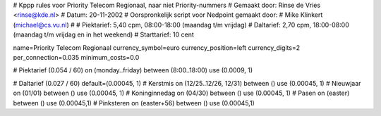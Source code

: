 # Kppp rules voor Priority Telecom Regionaal, naar niet Priority-nummers
# Gemaakt door: Rinse de Vries <rinse@kde.nl>
# Datum: 20-11-2002
# Oorspronkelijk script voor Nedpoint gemaakt door:
# Mike Klinkert (michael@cs.vu.nl)
#
# Piektarief:  5,40 cpm, 08:00-18:00 (maandag t/m vrijdag)
# Daltarief:   2,70 cpm, 18:00-08:00 (maandag t/m vrijdag en in het weekend)
# Starttarief: 10 cent

name=Priority Telecom Regionaal
currency_symbol=euro
currency_position=left
currency_digits=2
per_connection=0.035
minimum_costs=0.0

# Piektarief (0.054 / 60)
on (monday..friday) between (8:00..18:00) use (0.0009, 1)

# Daltarief (0.027 / 60)
default=(0.00045, 1)
# Kerstmis
on (12/25..12/26, 12/31) between () use (0.00045, 1)
# Nieuwjaar
on (01/01) between () use (0.00045, 1)
# Koninginnedag
on (04/30) between () use (0.00045, 1)
# Pasen
on (easter) between () use (0.00045,1)
# Pinksteren
on (easter+56) between () use (0.00045,1)
